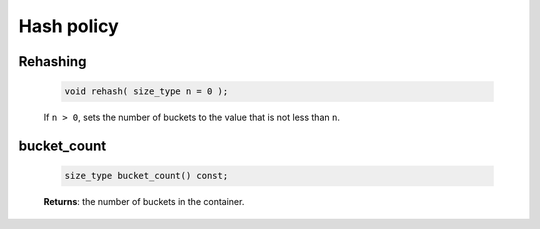===========
Hash policy
===========

Rehashing
---------

    .. code:: cpp

        void rehash( size_type n = 0 );

    If ``n > 0``, sets the number of buckets to the value that is not less than ``n``.

bucket_count
------------

    .. code:: cpp

        size_type bucket_count() const;

    **Returns**: the number of buckets in the container.
